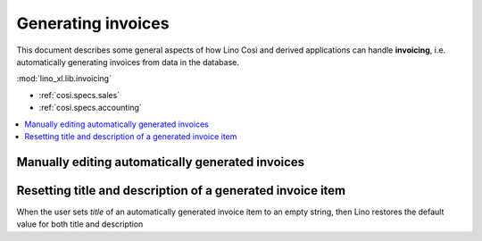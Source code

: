 .. _cosi.specs.invoicing:

===================
Generating invoices
===================

.. to test only this document:

      $ python setup.py test -s tests.SpecsTests.test_invoicing
    
    doctest init:

    >>> from lino import startup
    >>> startup('lino_book.projects.pierre.settings.demo')
    >>> from lino.api.doctest import *
    >>> ses = rt.login("robin")
    >>> translation.activate('en')

This document describes some general aspects of how Lino Così and
derived applications can handle **invoicing**, i.e. automatically
generating invoices from data in the database.

:mod:`lino_xl.lib.invoicing`

- :ref:`cosi.specs.sales`
- :ref:`cosi.specs.accounting`


.. contents::
   :depth: 1
   :local:


Manually editing automatically generated invoices
=================================================

Resetting title and description of a generated invoice item
===========================================================

When the user sets `title` of an automatically generated invoice
item to an empty string, then Lino restores the default value for
both title and description



